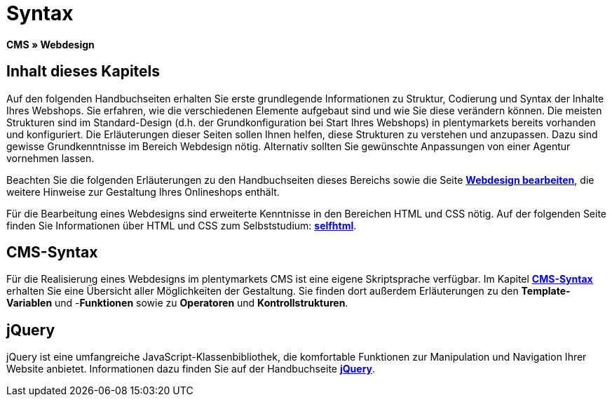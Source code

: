= Syntax
:lang: de
// include::{includedir}/_header.adoc[]
:keywords: CMS, Webdesign, Syntax, Grundlagen
:position: 20

**CMS » Webdesign**

== Inhalt dieses Kapitels

Auf den folgenden Handbuchseiten erhalten Sie erste grundlegende Informationen zu Struktur, Codierung und Syntax der Inhalte Ihres Webshops. Sie erfahren, wie die verschiedenen Elemente aufgebaut sind und wie Sie diese verändern können. Die meisten Strukturen sind im Standard-Design (d.h. der Grundkonfiguration bei Start Ihres Webshops) in plentymarkets bereits vorhanden und konfiguriert. Die Erläuterungen dieser Seiten sollen Ihnen helfen, diese Strukturen zu verstehen und anzupassen. Dazu sind gewisse Grundkenntnisse im Bereich Webdesign nötig. Alternativ sollten Sie gewünschte Anpassungen von einer Agentur vornehmen lassen.

Beachten Sie die folgenden Erläuterungen zu den Handbuchseiten dieses Bereichs sowie die Seite <<omni-channel/online-shop/cms#webdesign-webdesign-bearbeiten, **Webdesign bearbeiten**>>, die weitere Hinweise zur Gestaltung Ihres Onlineshops enthält.

Für die Bearbeitung eines Webdesigns sind erweiterte Kenntnisse in den Bereichen HTML und CSS nötig. Auf der folgenden Seite finden Sie Informationen über HTML und CSS zum Selbststudium: link:http://de.selfhtml.org/[**selfhtml**^].

== CMS-Syntax

Für die Realisierung eines Webdesigns im plentymarkets CMS ist eine eigene Skriptsprache verfügbar. Im Kapitel <<omni-channel/online-shop/cms-syntax#, **CMS-Syntax**>> erhalten Sie eine Übersicht aller Möglichkeiten der Gestaltung. Sie finden dort außerdem Erläuterungen zu den **Template-Variablen** und -**Funktionen** sowie zu **Operatoren** und **Kontrollstrukturen**.

== jQuery

jQuery ist eine umfangreiche JavaScript-Klassenbibliothek, die komfortable Funktionen zur Manipulation und Navigation Ihrer Website anbietet. Informationen dazu finden Sie auf der Handbuchseite <<omni-channel/online-shop/_cms/webdesign/syntax/jquery#, **jQuery**>>.
